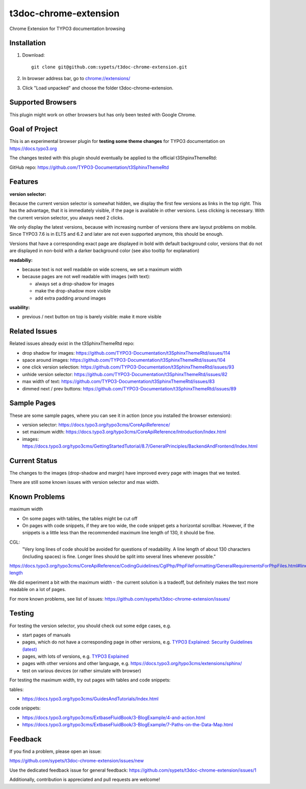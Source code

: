 ======================
t3doc-chrome-extension
======================

Chrome Extension for TYPO3 documentation browsing

Installation
============

#. Download::

      git clone git@github.com:sypets/t3doc-chrome-extension.git


#. In browser address bar, go to `chrome://extensions/ <chrome://extensions/>`__

#. Click "Load unpacked" and choose the folder t3doc-chrome-extension.


Supported Browsers
==================

This plugin might work on other browsers but has only been tested with
Google Chrome.

Goal of Project
===============

This is an experimental browser plugin for **testing some theme changes** for
TYPO3 documentation on https://docs.typo3.org

The changes tested with this plugin should eventually be applied to the
official t3ShpinxThemeRtd:

GitHub repo: https://github.com/TYPO3-Documentation/t3SphinxThemeRtd

Features
========

**version selector:**

Because the current version selector is somewhat hidden, we display
the first few versions as links in the top right. This has the advantage,
that it is immediately visible, if the page is available in other versions.
Less clicking is necessary. With the current version selector, you always
need 2 clicks.

We only display the latest versions, because with increasing number of versions
there are layout problems on mobile. Since TYPO3 7.6 is in ELTS and 6.2 and later
are not even supported anymore, this should be enough.

Versions that have a corresponding exact page are displayed in bold
with default background color, versions that do not are displayed
in non-bold with a darker background color (see also tooltip for explanation)

**readabiliy:**

* because text is not well readable on wide screens, we set a maximum
  width
* because pages are not well readable with images (with text):

  * always set a drop-shadow for images
  * make the drop-shadow more visible
  * add extra padding around images

**usability:**

* previous / next button on top is barely visible: make it more visible

Related Issues
==============

Related issues already exist in the t3SphinxThemeRtd repo:

* drop shadow for images: https://github.com/TYPO3-Documentation/t3SphinxThemeRtd/issues/114
* space around images: https://github.com/TYPO3-Documentation/t3SphinxThemeRtd/issues/104
* one click version selection: https://github.com/TYPO3-Documentation/t3SphinxThemeRtd/issues/93
* unhide version selector: https://github.com/TYPO3-Documentation/t3SphinxThemeRtd/issues/82
* max width of text: https://github.com/TYPO3-Documentation/t3SphinxThemeRtd/issues/83
* dimmed next / prev buttons: https://github.com/TYPO3-Documentation/t3SphinxThemeRtd/issues/89


Sample Pages
============

These are some sample pages, where you can see it in action (once you
installed the browser extension):

* version selector: https://docs.typo3.org/typo3cms/CoreApiReference/
* set maximum width: https://docs.typo3.org/typo3cms/CoreApiReference/Introduction/Index.html
* images: https://docs.typo3.org/typo3cms/GettingStartedTutorial/8.7/GeneralPrinciples/BackendAndFrontend/Index.html

Current Status
==============

The changes to the images (drop-shadow and margin) have improved every
page with images that we tested.

There are still some known issues with version selector and max width.

Known Problems
==============

maximum width

* On some pages with tables, the tables might be cut off
* On pages with code snippets, if they are too wide, the code snippet gets a
  horizontal scrollbar. However, if the snippets is a little less than the
  recommended maximum line length of 130, it should be fine.

CGL:
   "Very long lines of code should be avoided for questions of readability.
   A line length of about 130 characters (including spaces) is fine. Longer
   lines should be split into several lines whenever possible."

https://docs.typo3.org/typo3cms/CoreApiReference/CodingGuidelines/CglPhp/PhpFileFormatting/GeneralRequirementsForPhpFiles.html#line-length

We did experiment a bit with the maximum width - the current solution is
a tradeoff, but definitely makes the text more readable on a lot of pages.

For more known problems, see list of issues: https://github.com/sypets/t3doc-chrome-extension/issues/

Testing
=======

For testing the version selector, you should check out some edge cases, e.g.

* start pages of manuals
* pages, which do not have a corresponding page in other versions, e.g.
  `TYPO3 Explained: Security Guidelines (latest) <https://docs.typo3.org/typo3cms/CoreApiReference/Security/Index.html>`__
* pages, with lots of versions, e.g.
  `TYPO3 Explained <https://docs.typo3.org/typo3cms/CoreApiReference/>`__
* pages with other versions and other language, e.g.
  https://docs.typo3.org/typo3cms/extensions/sphinx/
* test on various devices (or rather simulate with browser)

For testing the maximum width, try out pages with tables and code snippets:

tables:

* https://docs.typo3.org/typo3cms/GuidesAndTutorials/Index.html

code snippets:

* https://docs.typo3.org/typo3cms/ExtbaseFluidBook/3-BlogExample/4-and-action.html
* https://docs.typo3.org/typo3cms/ExtbaseFluidBook/3-BlogExample/7-Paths-on-the-Data-Map.html

Feedback
========

If you find a problem, please open an issue:

https://github.com/sypets/t3doc-chrome-extension/issues/new

Use the dedicated feedback issue for general feedback: https://github.com/sypets/t3doc-chrome-extension/issues/1

Additionally, contribution is appreciated and pull requests are welcome!